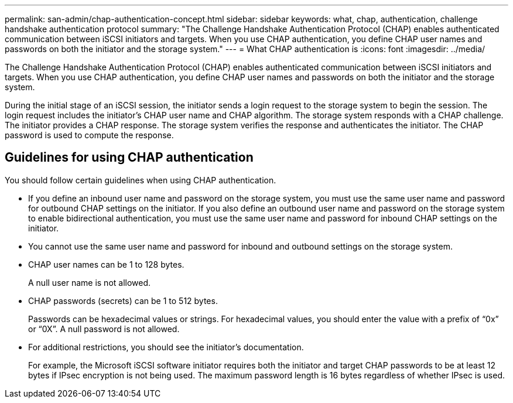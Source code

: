 ---
permalink: san-admin/chap-authentication-concept.html
sidebar: sidebar
keywords: what, chap, authentication, challenge handshake authentication protocol
summary: "The Challenge Handshake Authentication Protocol (CHAP) enables authenticated communication between iSCSI initiators and targets. When you use CHAP authentication, you define CHAP user names and passwords on both the initiator and the storage system."
---
= What CHAP authentication is
:icons: font
:imagesdir: ../media/

[.lead]
The Challenge Handshake Authentication Protocol (CHAP) enables authenticated communication between iSCSI initiators and targets. When you use CHAP authentication, you define CHAP user names and passwords on both the initiator and the storage system.

During the initial stage of an iSCSI session, the initiator sends a login request to the storage system to begin the session. The login request includes the initiator's CHAP user name and CHAP algorithm. The storage system responds with a CHAP challenge. The initiator provides a CHAP response. The storage system verifies the response and authenticates the initiator. The CHAP password is used to compute the response.

== Guidelines for using CHAP authentication

You should follow certain guidelines when using CHAP authentication.

* If you define an inbound user name and password on the storage system, you must use the same user name and password for outbound CHAP settings on the initiator. If you also define an outbound user name and password on the storage system to enable bidirectional authentication, you must use the same user name and password for inbound CHAP settings on the initiator.
* You cannot use the same user name and password for inbound and outbound settings on the storage system.
* CHAP user names can be 1 to 128 bytes.
+
A null user name is not allowed.

* CHAP passwords (secrets) can be 1 to 512 bytes.
+
Passwords can be hexadecimal values or strings. For hexadecimal values, you should enter the value with a prefix of "`0x`" or "`0X`". A null password is not allowed.

* For additional restrictions, you should see the initiator's documentation.
+
For example, the Microsoft iSCSI software initiator requires both the initiator and target CHAP passwords to be at least 12 bytes if IPsec encryption is not being used. The maximum password length is 16 bytes regardless of whether IPsec is used.
